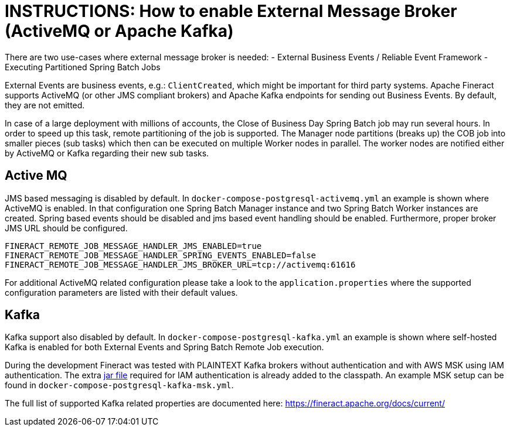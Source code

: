 = INSTRUCTIONS: How to enable External Message Broker (ActiveMQ or Apache Kafka)

There are two use-cases where external message broker is needed:
- External Business Events / Reliable Event Framework
- Executing Partitioned Spring Batch Jobs

External Events are business events, e.g.: `ClientCreated`, which might be important for third party systems. Apache Fineract supports ActiveMQ (or other JMS compliant brokers) and Apache Kafka endpoints for sending out Business Events. By default, they are not emitted.

In case of a large deployment with millions of accounts, the Close of Business Day Spring Batch job may run several hours. In order to speed up this task, remote partitioning of the job is supported. The Manager node partitions (breaks up) the COB job into smaller pieces (sub tasks) which then can be executed on multiple Worker nodes in parallel. The worker nodes are notified either by ActiveMQ or Kafka regarding their new sub tasks.

== Active MQ

JMS based messaging is disabled by default. In `docker-compose-postgresql-activemq.yml` an example is shown where ActiveMQ is enabled. In that configuration one Spring Batch Manager instance and two Spring Batch Worker instances are created.
Spring based events should be disabled and jms based event handling should be enabled. Furthermore, proper broker JMS URL should be configured.


    FINERACT_REMOTE_JOB_MESSAGE_HANDLER_JMS_ENABLED=true
    FINERACT_REMOTE_JOB_MESSAGE_HANDLER_SPRING_EVENTS_ENABLED=false
    FINERACT_REMOTE_JOB_MESSAGE_HANDLER_JMS_BROKER_URL=tcp://activemq:61616


For additional ActiveMQ related configuration please take a look to the `application.properties` where the supported configuration parameters are listed with their default values.

== Kafka

Kafka support also disabled by default. In `docker-compose-postgresql-kafka.yml` an example is shown where self-hosted Kafka is enabled for both External Events and Spring Batch Remote Job execution.

During the development Fineract was tested with PLAINTEXT Kafka brokers without authentication and with AWS MSK using IAM authentication. The extra link:https://github.com/aws/aws-msk-iam-auth/releases[jar file] required for IAM authentication is already added to the classpath.
An example MSK setup can be found in `docker-compose-postgresql-kafka-msk.yml`.

The full list of supported Kafka related properties are documented here: https://fineract.apache.org/docs/current/

